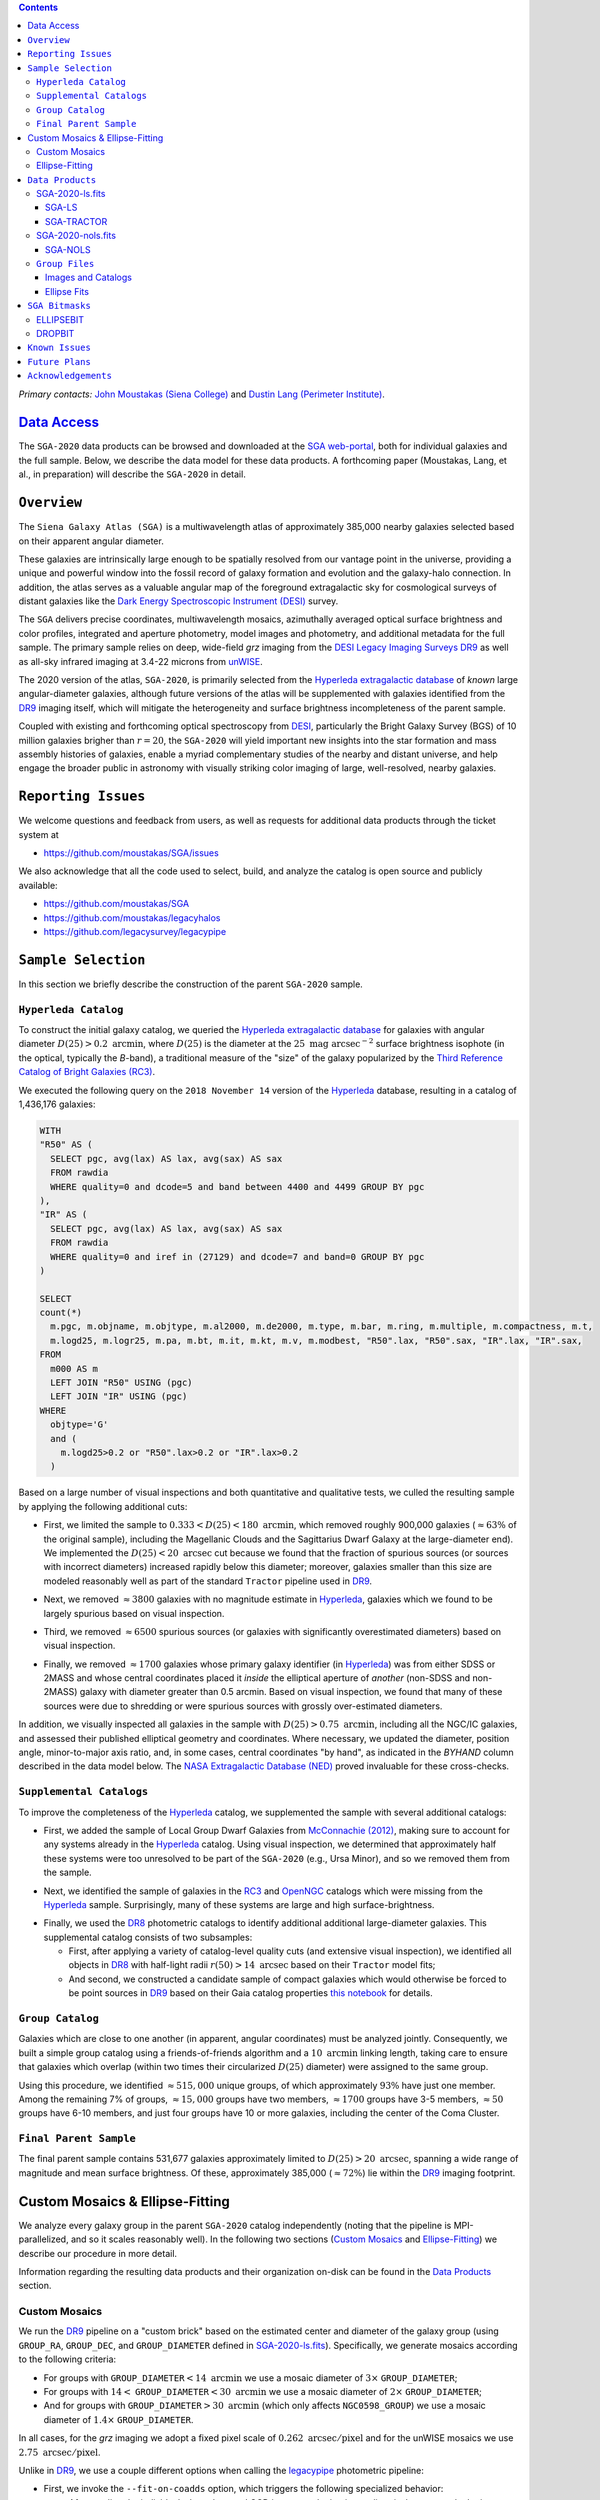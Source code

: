 .. title: Siena Galaxy Atlas 2020
.. slug: sga
.. tags: mathjax
.. description:

.. |deg|    unicode:: U+000B0 .. DEGREE SIGN
.. |Prime|    unicode:: U+02033 .. DOUBLE PRIME

.. class:: pull-right well

.. contents::

*Primary contacts:* `John Moustakas (Siena College)`_ and `Dustin Lang (Perimeter Institute)`_.

.. _`John Moustakas (Siena College)`: ../../contact/#other-experts
.. _`Dustin Lang (Perimeter Institute)`: ../../contact/#other-experts

`Data Access`_
==============

The ``SGA-2020`` data products can be browsed and downloaded at the `SGA
web-portal`_, both for individual galaxies and the full sample. Below, we
describe the data model for these data products. A forthcoming paper (Moustakas,
Lang, et al., in preparation) will describe the ``SGA-2020`` in detail.

``Overview``
============

The ``Siena Galaxy Atlas (SGA)`` is a multiwavelength atlas of approximately
385,000 nearby galaxies selected based on their apparent angular diameter.

These galaxies are intrinsically large enough to be spatially resolved from our
vantage point in the universe, providing a unique and powerful window into the
fossil record of galaxy formation and evolution and the galaxy-halo
connection. In addition, the atlas serves as a valuable angular map of the
foreground extragalactic sky for cosmological surveys of distant galaxies like
the `Dark Energy Spectroscopic Instrument (DESI)`_ survey.

The ``SGA`` delivers precise coordinates, multiwavelength mosaics, azimuthally
averaged optical surface brightness and color profiles, integrated and aperture
photometry, model images and photometry, and additional metadata for the full
sample. The primary sample relies on deep, wide-field *grz* imaging from the
`DESI Legacy Imaging Surveys DR9`_ as well as all-sky infrared imaging at 3.4-22
microns from `unWISE`_.

The 2020 version of the atlas, ``SGA-2020``, is primarily selected from the
`Hyperleda extragalactic database`_ of *known* large angular-diameter galaxies,
although future versions of the atlas will be supplemented with galaxies
identified from the `DR9`_ imaging itself, which will mitigate the heterogeneity
and surface brightness incompleteness of the parent sample.

Coupled with existing and forthcoming optical spectroscopy from `DESI`_,
particularly the Bright Galaxy Survey (BGS) of 10 million galaxies brigher than
:math:`r=20`, the ``SGA-2020`` will yield important new insights into the star
formation and mass assembly histories of galaxies, enable a myriad complementary
studies of the nearby and distant universe, and help engage the broader public
in astronomy with visually striking color imaging of large, well-resolved,
nearby galaxies.

.. 
 Historical & Scientific Context
 ===============================
 
 Nearby galaxies which are intrinsically large enough to be spatially
 well-resolved (from our vantage point in the universe) provide a unique and
 powerful window into the fossil record of galaxy formation and evolution. In
 these large angular-diameter systems we can carry out exceptionally detailed
 studies of their internal structure, global properties, faint, low
 surface-brightness features, and local and large-scale environments.

 Indeed, existing catalogs and imaging atlases of large, nearby galaxies such as
 the Third Reference Catalog of Bright Galaxies (RC3), the 2MASS Large Galaxy
 Atlas, and the NASA–Sloan Atlas, among others, have had a rich and outsized
 impact on our current understanding of galaxy formation.

``Reporting Issues``
====================

We welcome questions and feedback from users, as well as requests for additional
data products through the ticket system at

- https://github.com/moustakas/SGA/issues

We also acknowledge that all the code used to select, build, and analyze the
catalog is open source and publicly available:

- https://github.com/moustakas/SGA
- https://github.com/moustakas/legacyhalos
- https://github.com/legacysurvey/legacypipe

``Sample Selection``
====================

In this section we briefly describe the construction of the parent ``SGA-2020`` sample.

``Hyperleda Catalog``
---------------------

To construct the initial galaxy catalog, we queried the `Hyperleda extragalactic
database`_ for galaxies with angular diameter :math:`D(25)>0.2\
\mathrm{arcmin}`, where :math:`D(25)` is the diameter at the :math:`25\
\mathrm{mag\ arcsec}^{-2}` surface brightness isophote (in the optical,
typically the `B`-band), a traditional measure of the "size" of the galaxy
popularized by the `Third Reference Catalog of Bright Galaxies (RC3)`_.

We executed the following query on the ``2018 November 14`` version of the
`Hyperleda`_ database, resulting in a catalog of 1,436,176 galaxies:

.. code-block:: sql
                
   WITH
   "R50" AS (
     SELECT pgc, avg(lax) AS lax, avg(sax) AS sax
     FROM rawdia
     WHERE quality=0 and dcode=5 and band between 4400 and 4499 GROUP BY pgc
   ),
   "IR" AS (
     SELECT pgc, avg(lax) AS lax, avg(sax) AS sax
     FROM rawdia
     WHERE quality=0 and iref in (27129) and dcode=7 and band=0 GROUP BY pgc
   )
   
   SELECT
   count(*)
     m.pgc, m.objname, m.objtype, m.al2000, m.de2000, m.type, m.bar, m.ring, m.multiple, m.compactness, m.t, 
     m.logd25, m.logr25, m.pa, m.bt, m.it, m.kt, m.v, m.modbest, "R50".lax, "R50".sax, "IR".lax, "IR".sax,
   FROM
     m000 AS m
     LEFT JOIN "R50" USING (pgc)
     LEFT JOIN "IR" USING (pgc)
   WHERE
     objtype='G'
     and (
       m.logd25>0.2 or "R50".lax>0.2 or "IR".lax>0.2
     )


Based on a large number of visual inspections and both quantitative and
qualitative tests, we culled the resulting sample by applying the following
additional cuts:

* First, we limited the sample to :math:`0.333<D(25)<180\ \mathrm{arcmin}`,
  which removed roughly 900,000 galaxies (:math:`\approx63\%` of the original
  sample), including the Magellanic Clouds and the Sagittarius Dwarf Galaxy at
  the large-diameter end). We implemented the :math:`D(25)<20\ \mathrm{arcsec}`
  cut because we found that the fraction of spurious sources (or sources with
  incorrect diameters) increased rapidly below this diameter; moreover, galaxies
  smaller than this size are modeled reasonably well as part of the standard
  ``Tractor`` pipeline used in `DR9`_.
  
..  
  

* Next, we removed :math:`\approx3800` galaxies with no magnitude estimate in
  `Hyperleda`_, galaxies which we found to be largely spurious based on visual
  inspection.
  
..  
  

* Third, we removed :math:`\approx6500` spurious sources (or galaxies with
  significantly overestimated diameters) based on visual inspection.
  
..  
  

* Finally, we removed :math:`\approx1700` galaxies whose primary galaxy
  identifier (in `Hyperleda`_) was from either SDSS or 2MASS and whose central
  coordinates placed it *inside* the elliptical aperture of *another* (non-SDSS
  and non-2MASS) galaxy with diameter greater than 0.5 arcmin. Based on visual
  inspection, we found that many of these sources were due to shredding or were
  spurious sources with grossly over-estimated diameters.

In addition, we visually inspected all galaxies in the sample with
:math:`D(25)>0.75\ \mathrm{arcmin}`, including all the NGC/IC galaxies, and
assessed their published elliptical geometry and coordinates. Where necessary,
we updated the diameter, position angle, minor-to-major axis ratio, and, in some
cases, central coordinates "by hand", as indicated in the `BYHAND` column
described in the data model below. The `NASA Extragalactic Database (NED)`_
proved invaluable for these cross-checks.

``Supplemental Catalogs``
-------------------------

To improve the completeness of the `Hyperleda`_ catalog, we supplemented the
sample with several additional catalogs:

* First, we added the sample of Local Group Dwarf Galaxies from `McConnachie
  (2012)`_, making sure to account for any systems already in the `Hyperleda`_
  catalog. Using visual inspection, we determined that approximately half these
  systems were too unresolved to be part of the ``SGA-2020`` (e.g., Ursa Minor),
  and so we removed them from the sample.
  
..  
  

* Next, we identified the sample of galaxies in the `RC3`_ and `OpenNGC`_
  catalogs which were missing from the `Hyperleda`_ sample. Surprisingly, many
  of these systems are large and high surface-brightness.
  
..  
  

* Finally, we used the `DR8`_ photometric catalogs to identify additional additional large-diameter
  galaxies. This supplemental catalog consists of two subsamples:

  * First, after applying a variety of catalog-level quality cuts (and extensive
    visual inspection), we identified all objects in `DR8`_ with half-light radii
    :math:`r(50)>14\ \mathrm{arcsec}` based on their ``Tractor`` model fits;

  * And second, we constructed a candidate sample of compact galaxies which
    would otherwise be forced to be point sources in `DR9`_ based on their Gaia
    catalog properties `this notebook`_ for details.

..  
  In addition, Fornax and Sculptor to the [http://link/to/the/cluster/page
  "globular cluster"] sample for special handling in source detection and
  photometry.

``Group Catalog``
-----------------

Galaxies which are close to one another (in apparent, angular coordinates) must
be analyzed jointly. Consequently, we built a simple group catalog using a
friends-of-friends algorithm and a :math:`10\ \mathrm{arcmin}` linking length,
taking care to ensure that galaxies which overlap (within two times their
circularized :math:`D(25)` diameter) were assigned to the same group.

Using this procedure, we identified :math:`\approx515,000` unique groups, of
which approximately :math:`93\%` have just one member. Among the remaining 7% of
groups, :math:`\approx15,000` groups have two members, :math:`\approx1700`
groups have 3-5 members, :math:`\approx50` groups have 6-10 members, and just
four groups have 10 or more galaxies, including the center of the Coma Cluster.

..
  We also identify galaxies lying within and outside the Legacy Surveys imaging
  footprint.

``Final Parent Sample``
-----------------------

The final parent sample contains 531,677 galaxies approximately limited to
:math:`D(25)>20\ \mathrm{arcsec}`, spanning a wide range of magnitude and mean
surface brightness. Of these, approximately 385,000 (:math:`\approx72\%`) lie
within the `DR9`_ imaging footprint.

..
  Note that because of the supplemental catalogs, this sample includes a small
  fraction of sources with `D(25)<20 arcsec`; however we retain these galaxies
  in the parent sample because some of them are historically important NGC/IC
  galaxies.

Custom Mosaics & Ellipse-Fitting
================================

We analyze every galaxy group in the parent ``SGA-2020`` catalog independently
(noting that the pipeline is MPI-parallelized, and so it scales reasonably
well). In the following two sections (`Custom Mosaics`_ and `Ellipse-Fitting`_)
we describe our procedure in more detail. 

Information regarding the resulting data products and their organization on-disk
can be found in the `Data Products`_ section.

Custom Mosaics
--------------

We run the `DR9`_ pipeline on a "custom brick" based on the estimated center and
diameter of the galaxy group (using ``GROUP_RA``, ``GROUP_DEC``, and
``GROUP_DIAMETER`` defined in `SGA-2020-ls.fits`_). Specifically, we generate
mosaics according to the following criteria:

* For groups with ``GROUP_DIAMETER``:math:`<14\ \mathrm{arcmin}` we use a mosaic
  diameter of :math:`3\times` ``GROUP_DIAMETER``;
* For groups with :math:`14<` ``GROUP_DIAMETER``:math:`<30\ \mathrm{arcmin}` we
  use a mosaic diameter of :math:`2\times` ``GROUP_DIAMETER``;
* And for groups with ``GROUP_DIAMETER``:math:`>30\ \mathrm{arcmin}` (which only
  affects ``NGC0598_GROUP``) we use a mosaic diameter of :math:`1.4\times`
  ``GROUP_DIAMETER``.

In all cases, for the *grz* imaging we adopt a fixed pixel scale of
:math:`0.262\ \mathrm{arcsec/pixel}` and for the unWISE mosaics we use
:math:`2.75\ \mathrm{arcsec/pixel}`.

Unlike in `DR9`_, we use a couple different options when calling the
`legacypipe`_ photometric pipeline:

* First, we invoke the ``--fit-on-coadds`` option, which triggers the following
  specialized behavior:
  
  * After reading the individual, sky-subtracted CCD images and rejecting
    outlier pixels, we rescale the inverse variance weights in order to
    downweight the bright central region of the galaxy (even more than from
    Poisson noise). This change was implemented in order to prevent Tractor from
    fitting the central part of the (typically large, high-surface brightness)
    galaxy at the expense of the outer envelope;
  * We generate and write out inverse-variance weighted pixelized PSFs for each
    of the *g*-, *g*-, and *z*-band bandpass based on all the available input
    imaging;
  * We turn off the default behavior of only fitting point sources to objects
    detected within the elliptical mask of each SGA large galaxy;
  * And finally, we continue with source detection and model fitting *on the
    coadded images*, unlike in the normal pipeline (in which source detection
    and model fitting are run on the individual CCDs).
    
..  
  

* Second, we increase the threshold for detecting and deblending sources by
  specifying ``--saddle-fraction 0.2`` (the default value is ``0.1``) and
  ``--saddle-min 4.0`` (versus the default ``2.0``). These parameters control
  the fractional peak height for identifying new sources around existing
  sources, and the minimum required saddle point depth (in units of the standard
  deviation of pixel values above the noise) from existing sources down to new
  sources, respectively. We find these options necessary in order to prevent
  excessive shredding and overfitting of the "resolved" galactic structure in
  individual galaxies (e.g., HII regions).

Ellipse-Fitting
---------------

We measure the multi-band surface brightness profiles of each galaxy in the
``SGA`` using the ellipse-fitting tools in the `astropy`_-affiliated package
`photutils`_. Once again, we analyze each galaxy group independently and use MPI
parallelization to process the full sample.

Specifically, we carry out the following steps for each galaxy group:

1. We begin by reading the ``GROUP_NAME-largegalaxy-tractor.fits`` and
   ``GROUP_NAME-largegalaxy-sample.fits`` catalogs for each group (see the
   `Images and Catalogs`_ section) and reject the following sources from the
   subsequent ellipse-fitting step, if any:
   
   * objects missing from the *Tractor* catalog (i.e., they were dropped during
     *Tractor* modeling);
   * objects with negative *r*-band flux or objects fit by *Tractor* as type
     ``PSF``;
   * galaxies fit as *Tractor* type ``REX`` which have a measured half-light
     radius shape_r :math:`<5\ \mathrm{arcsec}`;
   * galaxies fit as *Tractor* types ``EXP``, ``DEV``, or ``SER`` which have a
     measured half-light radius shape_r :math:`<2\ \mathrm{arcsec}`;

   The first two criteria identify spurious sources in the initial parent
   catalog or objects with grossly over-estimated diameters, and all these
   objects already have been removed from the `SGA-2020-ls.fits`_ catalog.

   The second two criteria identify galaxies which are too small to benefit from
   ellipse-fitting, i.e., they are well-fit by the standard photometric pipeline
   and have been deemed to not require special handling. These sources will
   likely be removed from future versions of the ``SGA``.

2. Next, we read the *grz* images and corresponding inverse variance and model
   images. Here and throughout our analysis we use the *r*-band image as the
   "reference band." We also read the ``GROUP_NAME-largegalaxy-maskbits.fits``
   image (see `Images and Catalogs`_) but only retain the ``BRIGHT``,
   ``MEDIUM``, ``CLUSTER``, ``ALLMASK_G``, ``ALLMASK_R``, and ``ALLMASK_Z`` bits
   (defined in the `DR9 bitmasks`_ page). Hereafter, we refer to this mask as
   the ``starmask``.

   With these data in hand, we carry out the following steps:
   
   * First, we build a ``residual_mask`` which accounts for statistically
     significant differences between the data and the *Tractor* models. In
     detail, we flag all pixels which deviate by more than `5-sigma` (in *any*
     bandpass) from the absolute value of the Gaussian-smoothed residual image,
     which we construct by subtracting the model image from the data and
     smoothing with a `2-pixel` Gaussian kernel. This step obviously masks all
     sources *including* the galaxy of interest, but we restore those pixels in
     the next step. In addition, we iteratively dilate the mask two times and we
     also mask pixels along the border of the mosaic with a border equal to 2%
     the size of the mosaic.
    
   ..  
  
    
   * Next, we iterate on each galaxy in the group from brightest to faintest
     based on its *r*-band flux (from *Tractor*). For each galaxy, we construct
     the model image from all the *Tractor* sources in the field *except the
     galaxy of interest*, and subtract this model image from the data. 

     We then measure the mean elliptical geometry of the galaxy based on the
     second moment of the light distribution using a modified version of
     `Michele Cappellari's mge.find_galaxy`_ algorithm (hereafter, the ``ellipse
     moments``). When computing the ``ellipse moments``, we only use pixels with
     surface brightness :math:`>27\ \mathrm{mag\ arcsec}^{-2}` and we
     median-filter the image with a `3-pixel` boxcar to smooth out any
     small-scale galactic structure.

     Finally, we combine the ``residual_mask`` with the ``starmask`` (using
     Boolean logic), but *unmask* pixels belonging to the galaxy based on the
     ``ellipse moments`` geometry, but using 1.5 times the estimated semi-major
     axis of the galaxy.
    
   ..  
  
    
   * The preceding algorithm fails in fields containing more than one galaxy if
     the central coordinates of one of galaxies is masked by a previous
     (brighter) system. (We consider a source to be impacted if *any* pixels in
     a `5-pixel` diameter box centered on the *Tractor* position of the galaxy
     are masked.) In this case, we iteratively *shrink* the elliptical mask of
     any of the previous galaxies until the central position of the current
     galaxy is unmasked.

     Note that this algorithm is not perfect, particularly in crowded fields
     (e.g., the center of the Coma Cluster), but will be improved in future
     versions of the ``SGA``.
    
   ..  
  
    
   * Another occasional failure mode is if the flux-weighted position of the
     galaxy based on the ``ellipse moments`` differs by the *Tractor* position
     by more than `10 pixels`, which can happen in crowded fields and near
     bright stars and unmasked image artifacts. In this case we revert to using
     the *Tractor* coordinates and model geometry and record this occurance in
     the ``largeshift`` bit (see the `SGA Bitmasks`_ page). 
    
   ..  
  
     
   * Finally, we convert the images to surface brightness in 
     :math:`\mathrm{nanomaggies\ arcsec}^{-2}` and the weight maps to variance
     images in :math:`\mathrm{nanomaggies}^2\ \mathrm{arcsec}^{-4}`.

3. With the images and individual masks for each galaxy in hand, we can now
   measure the multi-band surface-brightness profiles of each galaxy. We assume
   a fixed elliptical geometry based on the ``ellipse moments`` previously
   measured, and robustly determine the surface brightness along the elliptical
   path from the central pixel to two times the estimated semi-major axis of the
   galaxy (based on the ``ellipse moments``), in `1-pixel` (0.262 arcsec)
   intervals.

   In detail, we measure the surface brightness (and the uncertainty) using
   `nclip=2`, `sclip=3`, and `integrmode=median`, i.e., two sigma-clipping
   iterations, a `3-sigma` clipping threshold, and `median` area integration,
   respectively, as documented in the `photutils.isophote.Ellipse.fit_image`_
   method.

   From the *r*-band surface brightness profile, we also robustly measure the
   size of the galaxy at the following surface brightness thresholds: 22, 22.5,
   23, 23.5, 24, 24.5, 25, 25.5, and :math:`26\ \mathrm{mag\ arcsec}^{-2}` . We
   perform this measurement by fitting a linear model to the surface brightness
   profile converted to :math:`\mathrm{mag\ arcsec}^{-2}` vs :math:`r^0.25`
   (which would be a straight line for a de Vaucouleurs galaxy profile), but
   only consider measurements which are within :math:`\pm1\ \mathrm{mag\
   arcsec}^{-2}` of the desired surface brightness threshold. To estimate the
   uncertainty in this radius we generate Monte Carlo realizations of the
   surface brightness profile and use the standard deviation of the resulting
   distribution of radii.

   Finally, we also measure the curve-of-growth in each bandpass using the tools
   in `photutils.aperture`_. Briefly, we integrate the image and variance image
   in each bandpass using elliptical apertures from the center of the galaxy to
   two times its estimated semi-major axis (based on the ``ellipse moments``,
   again, in `1-pixel` or 0.262 arcsec intervals). 

   We fit the curve-of-growth, :math:`m(r)` using the following empirical model
   (taken from `Observational Astronomy by Birney, Gonzalez, & Oesper`_):

   .. math::
                   
      m(r) = m_{1} + m_{0} \left\{1-\exp\left[ -\alpha_{1} \left(\frac{r}{r_{0}}\right)^{-\alpha_{2}} \right]\right\}

   where :math:`m_{1}`, :math:`m_{0}`, :math:`\alpha_{1}`, :math:`\alpha_{2}`,
   and :math:`r_{0}` are constant parameters of the model and *r* is the
   semi-major axis in arcsec. In our analysis we take the radius scale factor
   :math:`r_{0}=10` arcsec to be fixed.

   Note that in the limit :math:`r\rightarrow\infty`, :math:`m_{1}` is the
   total, integrated magnitude, and as :math:`r\rightarrow0`,
   :math:`m_{0}+m_{1}` is the brightness at the center of the galaxy.

   Finally, we package all the measurements, one per galaxy, into an
   `astropy.QTable`_ table (including units on all the quantities), and write
   out the results (as documented in the `Ellipse-Fitting`_ section).

``Data Products``
=================

We divide the ``SGA-2020`` into two non-overlapping samples and define the data
model for each catalog below.

SGA-2020-ls.fits
----------------

`SGA-2020-ls.fits`_ contains 383,568 galaxies with three-band (*grz*) imaging
from `DR9`_, spanning :math:`\approx20,000\ \mathrm{deg}^2`. (Here, the suffix
*ls* means "Legacy Surveys" imaging.)

For these systems we are able to generate multiband mosaics and measure their
surface-brightness and color profiles using standard ellipse-fitting techniques
(except as indicated by the ``ELLIPSEBIT`` bit-mask).

The multi-band mosaics, detailed ellipse-fitting results, Tractor catalogs, and
other data products corresponding to each galaxy group in the ``SGA-2020`` are
documented in the `Group Files`_ section.  .

====== ============ ======== ======================
Number EXTNAME      Type     Contents
====== ============ ======== ======================
HDU00  PRIMARY      IMAGE    Empty.
HDU01  SGA-LS_      BINTABLE Ellipse-fitting results.
HDU02  SGA-TRACTOR_ BINTABLE Tractor modeling results.
====== ============ ======== ======================

SGA-LS
~~~~~~

========================================================== ============ =========================================== ===============================================
Name                                                       Type         Units                                       Description
========================================================== ============ =========================================== ===============================================
``SGA_ID``                                                 int64                                                    Unique integer identifier.
``SGA_GALAXY``                                             char16                                                   SGA galaxy name, constructed as "SGA-2020 ``SGA_ID``".
``GALAXY``                                                 char[29]                                                 Unique galaxy name.
``PGC``                                                    int64                                                    Unique identifier from the `Principal Catalogue of Galaxies`_ (-1 if none or not known).
``RA_LEDA``                                                float64      degree                                      Right ascension (J2000) from the reference indicated in ``REF`` (but see also the ``BYHAND`` column).
``DEC_LEDA``                                               float64      degree                                      Declination (J2000) from the reference indicated in ``REF`` (but see also the ``BYHAND`` column).
``MORPHTYPE``                                              char[21]                                                 Visual morphological type from `Hyperleda`_ (if available).
``PA_LEDA``                                                float32      degree                                      Galaxy position angle, measured positive clockwise from North, taken from the reference indicated in ``REF`` (but see also the ``BYHAND`` column).
``D25_LEDA``                                               float32      arcmin                                      Approximate diameter at the :math:`25\ \mathrm{mag}/\mathrm{arcsec}^2` (optical) surface brightness isophote, taken from the reference indicated in ``REF`` (but see also the ``BYHAND`` column).
``BA_LEDA``                                                float32                                                  Ratio of the semi-minor axis to the semi-major axis, taken from the reference indicated in ``REF`` (but see also the ``BYHAND`` column).
``Z_LEDA``                                                 float32                                                  Heliocentric redshift from `HyperLeda`_. *Note: a missing value, represented with -1.0, does not imply that no redshift exists*.
``SB_D25_LEDA``                                            float32      Vega :math:`\mathrm{mag}/\mathrm{arcsec}^2` Mean surface brightness within ``D25_LEDA`` based on the brightness in ``MAG_LEDA``.
``MAG_LEDA``                                               float32      Vega mag                                    Approximate brightness (*Note: this magnitude estimate is heterogeneous in both bandpass and aperture but for most galaxies it is measured in the B-band within ``D25_LEDA``; use with care*.)
``BYHAND``                                                 Boolean                                                  Flag indicating whether one or more of ``RA_LEDA``, ``DEC_LEDA``, ``D25_LEDA``, ``PA_LEDA``, ``BA_LEDA``, or ``MAG_LEDA`` were changed from their published `HyperLeda`_ values, generally based on visual inspection.
``REF``                                                    char[13]                                                 Unique reference name indicating the original source of the object, as described in `Sample Selection`_: ``LEDA-20181114``, ``LGDWARFS``, ``RC3``, ``OpenNGC``, or ``DR8``.
``GROUP_ID``                                               int64                                                    Unique group identification number.
``GROUP_NAME``                                             char[35]                                                 Unique group name, constructed from the name of its largest member (based on ``D25_LEDA``) and the suffix ``_GROUP`` (e.g., ``PGC193199_GROUP``).
``GROUP_MULT``                                             int16                                                    Group multiplicity (i.e., number of group members from the parent sample).
``GROUP_PRIMARY``                                          Boolean                                                  Flag indicating the primary (i.e., largest) group member.
``GROUP_RA``                                               float64      degree                                      Right ascencion of the group weighted by ``D25_LEDA``.
``GROUP_DEC``                                              float64      degree                                      Declination of the group weighted by ``D25_LEDA``.
``GROUP_DIAMETER``                                         float32      arcmin                                      Approximate group diameter. For groups with a single galaxy this quantity equals ``D25_LEDA``. For galaxies with multiple members, we estimate the diameter of the group as the maximum separation of all the pairs of group members (plus their ``D25_LEDA`` diameter).
``BRICKNAME``                                              char[8]                                                  Name of brick, encoding the brick sky position, e.g. "1126p222" is centered on RA=112.6, Dec=+22.2. 
``DIAM``                                                   float32      arcmin                                      Galaxy semi-major axis diameter measured at the :math:`26\ \mathrm{mag}/\mathrm{arcsec}^2\ r`-band isophote based on ``RADIUS_SB26``. If the *r*-band surface-brightness profile could not be measured at this level, the diameter is set equal to :math:`2.5\times` ``RADIUS_SB25`` or :math:`1.5\times` ``D25_LEDA``, in that order of priority.
``DIAM_REF``                                               char[4]                                                  Reference indicating the origin of the ``DIAM`` measurement: ``SB26``, ``SB25``, or ``LEDA``.
``PA``                                                     float32      degree                                      Galaxy position angle, measured positive clockwise from North, as measured from the ``ellipse moments`` (or equivalent to ``PA_LEDA`` if the ``ellipse moments`` could not be measured).
``BA``                                                     float32                                                  Minor-to-major axis ratio, as measured from the ``ellipse moments`` (or equivalent to ``BA_LEDA`` if the ``ellipse moments`` could not be measured).
``ELLIPSEBIT``                                             int32                                                    See the `SGA Bitmasks`_ documentation.
``RADIUS_SB[22,22.5,23,23.5,24,24.5,25,25.5,26]``          float32      arcsec                                      Semi-major axis length at the :math:`\mu=22`, 22.5, 23, 23.5, 24, 24.5, 25, 25.5, and 26 :math:`\mathrm{mag}\ \mathrm{arcsec}^{-2}` isophote in the *r*-band (-1 if not measured; see also the `Ellipse Fits`_ table).
``RADIUS_SB[22,22.5,23,23.5,24,24.5,25,25.5,26]_ERR``      float32      arcsec                                      Uncertainty in ``RADIUS_SB[22,22.5,23,23.5,24,24.5,25,25.5,26]`` (:math:`1\sigma`).
``[G,R,Z]_MAG_SB[22,22.5,23,23.5,24,24.5,25,25.5,26]``     float32      AB mag                                      Cumulative brightness measured within the corresponding ``RADIUS_SB[22,22.5,23,23.5,24,24.5,25,25.5,26]`` (-1 if not measured; see also the `Ellipse Fits`_ table).
``[G,R,Z]_MAG_SB[22,22.5,23,23.5,24,24.5,25,25.5,26]_ERR`` float32      AB mag                                      Uncertainty in ``[G,R,Z]_MAG_SB[22,22.5,23,23.5,24,24.5,25,25.5,26]`` (:math:`1\sigma`).
========================================================== ============ =========================================== ===============================================

SGA-TRACTOR
~~~~~~~~~~~

This binary table is row-matched to the `SGA-LS`_ table in the preceding HDU and
contains all the columns documented in `DR9 Tractor catalogs`_ documentation,
supplemented (for convenience) with ``SGA_ID``. All sources in this table have
``REF_CAT=="L3"`` and ``REF_ID`` is identical to ``SGA_ID``, as described in the
`external catalogs documentation`_.

SGA-2020-nols.fits
------------------

`SGA-2020-nols.fits`_ contains the remaining 148,109 galaxies from the `Final
Parent Sample`_ which lie *off* the `DR9`_ imaging footprint. (Here, the suffix
*nols* means "no Legacy Surveys" imaging.)

Note that a small number of these galaxies are within the boundaries of the
footprint but they lack three-band coverage and therefore they are not analyzed
as part of the ``SGA-2020``.

====== ============ ======== ======================
Number EXTNAME      Type     Contents
====== ============ ======== ======================
HDU00  PRIMARY      IMAGE    Empty.
HDU01  SGA-NOLS_    BINTABLE Metadata based on the parent catalog.
====== ============ ======== ======================

SGA-NOLS
~~~~~~~~

==================== ============ =========================================== ===============================================
Name                 Type         Units                                       Description
==================== ============ =========================================== ===============================================
``SGA_ID``           int64                                                    See `SGA-LS`_ data model.
``SGA_GALAXY``       char16                                                   See `SGA-LS`_ data model.
``GALAXY``           char[29]                                                 See `SGA-LS`_ data model.
``PGC``              int64                                                    See `SGA-LS`_ data model.
``RA_LEDA``          float64      degree                                      See `SGA-LS`_ data model.
``DEC_LEDA``         float64      degree                                      See `SGA-LS`_ data model.
``MORPHTYPE``        char[21]                                                 See `SGA-LS`_ data model.
``PA_LEDA``          float32      degree                                      See `SGA-LS`_ data model.
``D25_LEDA``         float32      arcmin                                      See `SGA-LS`_ data model.
``BA_LEDA``          float32                                                  See `SGA-LS`_ data model.
``Z_LEDA``           float32                                                  See `SGA-LS`_ data model.
``SB_D25_LEDA``      float32      Vega :math:`\mathrm{mag}/\mathrm{arcsec}^2` See `SGA-LS`_ data model.
``MAG_LEDA``         float32      Vega mag                                    See `SGA-LS`_ data model.
``BYHAND``           Boolean                                                  See `SGA-LS`_ data model.
``REF``              char[13]                                                 See `SGA-LS`_ data model.
``GROUP_ID``         int64                                                    See `SGA-LS`_ data model.
``GROUP_NAME``       char[35]                                                 See `SGA-LS`_ data model.
``GROUP_MULT``       int16                                                    See `SGA-LS`_ data model.
``GROUP_PRIMARY``    Boolean                                                  See `SGA-LS`_ data model.
``GROUP_RA``         float64      degree                                      See `SGA-LS`_ data model.
``GROUP_DEC``        float64      degree                                      See `SGA-LS`_ data model.
``GROUP_DIAMETER``   float32      arcmin                                      See `SGA-LS`_ data model.
``BRICKNAME``        char[8]                                                  See `SGA-LS`_ data model.
``DROPBIT``          int32                                                    See the `SGA Bitmasks`_ documentation.
==================== ============ =========================================== ===============================================

``Group Files``
---------------

For each galaxy group in the ``SGA-2020`` (i.e., each row in
`SGA-2020-ls.fits`_) we produce the set of files documented in the `Images and
Catalogs`_ table, below, and described in the `Custom Mosaics &
Ellipse-Fitting`_ section.

These files are organized into the directory structure ``RASLICE/GROUP_NAME``,
where ``GROUP_NAME`` is the name of the galaxy group and ``RASLICE``
(``000-359``) is the one-degree wide *slice* of the sky that the object belongs
to.

For example, in Python:

.. code-block:: python

   RASLICE = '{:06d}'.format(int(GROUP_RA*1000))[:3]
   
Images and Catalogs
~~~~~~~~~~~~~~~~~~~

The table below documents the nominal set of files produced by the ``SGA``
pipeline. Many of these files are standard `DR9`_ data products (see the `DR9
files documentation`_), although slightly different inputs than those used for
nominal `DR9`_ processing (see `Custom Mosaics`_ for more details) and with
names which are specific to the ``SGA``.

============================================================================== ================================================
File                                                                           Description
============================================================================== ================================================
**DR9 Pipeline Catalogs**
-------------------------------------------------------------------------------------------------------------------------------
``GROUP_NAME``-ccds-[north,south].fits                                         Input table of ``north`` or ``south`` `CCDs`_ used to generate the optical image stacks.  
``GROUP_NAME``-largegalaxy-blobs.fits.gz                                       Enumerated segmentation ("blob") image (see the `metrics`_ documentation); may be removed in future releases.
``GROUP_NAME``-largegalaxy-tractor.fits                                        `Tractor catalog`_ of all detected sources in the field.
**DR9 Pipeline Mosaics and Catalogs**                                          
-------------------------------------------------------------------------------------------------------------------------------
``GROUP_NAME``-largegalaxy-maskbits.fits.fz                                    Image encoding the `DR9 bitmasks`_ contributing to each pixel (see also the `DR9 image stacks`_ documentation).
``GROUP_NAME``-largegalaxy-outlier-mask.fits.fz                                Image of pixels rejecting during outlier masking (see the `metrics`_ documentation); may be removed in future releases.
``GROUP_NAME``-depth-`[g,r,z]`.fits.fz                                         Image of the depth :math:`5\sigma` point-source depth at each pixel (see also the `DR9 image stacks`_ documentation).
``GROUP_NAME``-largegalaxy-psf-`[g,r,z]`.fits.fz                               Postage stamp of the inverse-variance weighted mean pixelized *grz* PSF at the center of the field (see the `PSF documentation`_ for more details). 
``GROUP_NAME``-largegalaxy-`[image,invvar,model]`-`[g,r,z]`.fits.fz            Inverse-variance weighted image, inverse variance image, and *Tractor* model image based on the input *grz* imaging (see the `DR9 image stacks`_ documentation for more details).
``GROUP_NAME``-largegalaxy-`[image,model,resid]`-grz.jpg                       JPEG visualization of the data, model, and residual *grz* mosaics.
``GROUP_NAME``-`[image,invvar]`-`[W1,W2,W3,W4]`.fits.fz                        Inverse-variance weighted image and inverse variance image based on the input *W1-W4* imaging (see the `DR9 image stacks`_ documentation for more details). *Note: there is no ``largegalaxy`` prefix because the data used to generate these files is independent of the SGA.*
``GROUP_NAME``-largegalaxy-model-`[W1,W2,W3,W4]`.fits.fz                       unWISE *Tractor* model *W1-W4* mosaic based on the forced photometry technique used in `DR9`_. *Note that the ``largegalaxy`` prefix is present because the Tractor models used to generate this image rely on assumptions made specifically for the SGA.*
``GROUP_NAME``-`[image,model`]-W1W2.jpg                                        JPEG visualization of the data and model *W1W2* mosaics.
**SGA Pipeline Files**                                                         
-------------------------------------------------------------------------------------------------------------------------------
``GROUP_NAME``-largegalaxy-sample.fits                                         Catalog of (one or more) galaxies from `SGA-2020-ls.fits`_ belonging to this group.
``GROUP_NAME``-largegalaxy-``SGA_ID``-ellipse.fits                             See the `Ellipse Fits`_ data model; note that this file may be missing (for the galaxy of a given ``SGA_ID``) if ellipse-fitting failed or is not carried out (see ``SGA Bitmasks``).
``GROUP_NAME``-coadds.log                                                      Logging output for the *coadds* stage of the pipeline; may be missing in some cases.
``GROUP_NAME``-ellipse.log                                                     Logging output for the *ellipse* stage of the pipeline; may be missing in some cases.
``GROUP_NAME``-largegalaxy-coadds.isdone                                       Zero-byte file indicating successful completion of the *coadds* stage of the pipeline; can be ignored.
``GROUP_NAME``-largegalaxy-ellipse.isdone                                      Zero-byte file indicating successful completion of the *ellipse* stage of the pipeline; can be ignored.
============================================================================== ================================================

Ellipse Fits
~~~~~~~~~~~~

We produce a single FITS table to store the ellipse-fitting results for each
galaxy in the ``SGA-2020`` which could be ellipse-fit (see the
`Ellipse-Fitting`_ documentation for more details).

Many of the ellipse-fitting measurements are taken directly from the
`photutils.isophote.IsophoteList`_ attributes, although in many cases the column
names have been renamed for clarity. 

..
 ====== ============ ======== ======================
 Number EXTNAME      Type     Contents
 ====== ============ ======== ======================
 HDU00  PRIMARY      IMAGE    Empty.
 HDU01  ELLIPSE      BINTABLE Ellipse-fitting results for a single galaxy.
 ====== ============ ======== ======================

========================================================== ========== ============================================== ===============================================
Name                                                       Type       Units                                          Description
========================================================== ========== ============================================== ===============================================
``SGA_ID``                                                 int64                                                     See `SGA-LS`_ data model.
``GALAXY``                                                 char[?]                                                   See `SGA-LS`_ data model.
``RA``                                                     float64    degree                                         See `SGA-LS`_ data model.
``DEC``                                                    float64    degree                                         See `SGA-LS`_ data model.
``PGC``                                                    int64                                                     See `SGA-LS`_ data model.
``PA_LEDA``                                                float32    degree                                         See `SGA-LS`_ data model.
``BA_LEDA``                                                float32                                                   See `SGA-LS`_ data model.
``D25_LEDA``                                               float32    arcmin                                         See `SGA-LS`_ data model.
``BANDS``                                                  char[1][3]                                                List of bandpasses fitted (here, always `g,r,z`).
``REFBAND``                                                char[1]                                                   Reference band (here, always `r`).
``REFPIXSCALE``                                            float32    arcsec/pixel                                   Pixel scale in ``REFBAND``.
``SUCCESS``                                                Boolean                                                   Flag indicating ellipse-fitting success or failure.
``FITGEOMETRY``                                            Boolean                                                   Flag indicating whether the ellipse geometry was allowed to vary with semi-major axis (here, always ``False``).
``INPUT_ELLIPSE``                                          Boolean                                                   Flag indicating whether ellipse parameters were passed from an external file (here, always ``False``).
``LARGESHIFT``                                             Boolean                                                   Flag indicating that the light-weighted center (from the ``ellipse moments``) is different from the *Tractor* position by more than 10 pixels in either dimension, in which case we adopt the *Tractor* model position.
``RA_X0``                                                  float64    degree                                         Right ascension (J2000) at pixel position ``X0``.
``DEC_Y0``                                                 float64    degree                                         Declination (J2000) at pixel position ``Y0``.
``X0``                                                     float32    pixel                                          Light-weighted position along the *x*-axis (from ``ellipse moments``).
``Y0``                                                     float32    pixel                                          Light-weighted position along the *y*-axis (from ``ellipse moments``).
``EPS``                                                    float32                                                   Ellipticity :math:`e=1-b/a`, where :math:`b/a` is the semi-minor to semi-major axis ratio ``BA`` given in the `SGA-2020-ls.fits`_ table.
``PA``                                                     float32    degree                                         Galaxy position angle (astronomical convention, measured clockwise from North); equivalent to ``PA`` in the `SGA-2020-ls.fits`_ table.
``THETA``                                                  float32    degree                                         Galaxy position angle (physics convention, measured clockwise from the *x*-axis), and given by [:math:`(270-PA)` mod 180].
``MAJORAXIS``                                              float32    pixel                                          Light-weighted length of the semi-major axis (from ``ellipse moments``).
``MAXSMA``                                                 float32    pixel                                          Maximum semi-major axis length used for the ellipse-fitting and curve-of-growth measurements (typically taken to be :math:`2\times` ``MAJORAXIS``).
``INTEGRMODE``                                             char[6]                                                   `photutils.isophote.Ellipse.fit_image`_ integration mode (here, always *median*).
``SCLIP``                                                  int16                                                     `photutils.isophote.Ellipse.fit_image`_ sigma-clipping (here, always *3*).
``NCLIP``                                                  int16                                                     Number of `photutils.isophote.Ellipse.fit_image`_ sigma-clipping iterations (here, always *3*).
``PSFSIZE_[G,R,Z]``                                        float32    arcsec                                         Mean width of the point-spread function over the full mosaic (derived from the ``PSFSIZE_[G,R,Z]`` columns in the `Tractor catalogs`_).
``PSFDEPTH_[G,R,Z]``                                       float32    AB mag                                         Mean :math:`5\hbox{-}\sigma` depth over the full mosaic (derived from the ``PSFDEPTH_[G,R,Z]`` columns in the `Tractor catalogs`_).
``MW_TRANSMISSION_[G,R,Z]``                                float32                                                   Galactic transmission fraction (taken from the corresponding `Tractor catalog`_ at the central coordinates of the galaxy).
``REFBAND_WIDTH``                                          float32    pixel                                          Width of the optical mosaics in ``REFBAND``.
``REFBAND_HEIGHT``                                         float32    pixel                                          Height of the optical mosaics in ``REFBAND`` (always equal to ``REFBAND_WIDTH``).
``[G,R,Z]_SMA``                                            float32[N] pixel                                          Semi-major axis position, where ``N`` is the total number of (pixel) samples along the semi-major axis.
``[G,R,Z]_INTENS``                                         float32[N] :math:`\mathrm{nanomaggies}/\mathrm{arcsec}^2` Linear surface brightness at the semi-major axis position given by ``[G,R,Z]_SMA``.
``[G,R,Z]_INTENS_ERR``                                     float32[N] :math:`\mathrm{nanomaggies}/\mathrm{arcsec}^2` Uncertainty in ``[G,R,Z]_INTENS`` (:math:`1\sigma`).
``[G,R,Z]_EPS``                                            float32[N]                                                Ellipticity along the semi-major axis; here, taken to be fixed at the value given by ``EPS``.
``[G,R,Z]_EPS_ERR``                                        float32[N]                                                Uncertainty in ``[G,R,Z]_EPS`` (:math:`1\sigma`).
``[G,R,Z]_PA``                                             float32[N] degree                                         Position angle along the semi-major axis; here, taken to be fixed at the value given by ``PA``.
``[G,R,Z]_PA_ERR``                                         float32[N] degree                                         Uncertainty in ``[G,R,Z]_PA`` (:math:`1\sigma`).
``[G,R,Z]_X0``                                             float32[N] pixel                                          Pixel coordinate of the ellipse along the *x*-axis; here, taken to be fixed at the value given by ``X0``.
``[G,R,Z]_X0_ERR``                                         float32[N] pixel                                          Uncertainty in ``[G,R,Z]_X0`` (:math:`1\sigma`).
``[G,R,Z]_Y0``                                             float32[N] pixel                                          Pixel coordinate of the ellipse along the *x*-axis; here, taken to be fixed at the value given by ``Y0``.
``[G,R,Z]_Y0_ERR``                                         float32[N] pixel                                          Uncertainty in ``[G,R,Z]_Y0`` (:math:`1\sigma`).                       
``[G,R,Z]_A3``                                             float32[N]                                                Third-order harmonic coefficient (see `photutils.isophote.IsophoteList`_); not used.
``[G,R,Z]_A3_ERR``                                         float32[N]                                                Uncertainty in ``[G,R,Z]_A3`` (:math:`1\sigma`).                       
``[G,R,Z]_A4``                                             float32[N]                                                Fourth-order harmonic coefficient (see `photutils.isophote.IsophoteList`_); not used.
``[G,R,Z]_A4_ERR``                                         float32[N]                                                Uncertainty in ``[G,R,Z]_A4`` (:math:`1\sigma`).                       
``[G,R,Z]_RMS``                                            float32[N] :math:`\mathrm{nanomaggies}/\mathrm{arcsec}^2` Root-mean-square of the surface brightness along the elliptical path (see `photutils.isophote.IsophoteList`_).
``[G,R,Z]_PIX_STDDEV``                                     float32[N] :math:`\mathrm{nanomaggies}/\mathrm{arcsec}^2` Estimate of the pixel standard deviation along the elliptical path (see `photutils.isophote.IsophoteList`_).
``[G,R,Z]_STOP_CODE``                                      int16[N]                                                  Fitting stop code (see `photutils.isophote.IsophoteList`_ and `photutils.isophote.Isophote`_).
``[G,R,Z]_NDATA``                                          int16[N]                                                  Number of data points used for the fit (see `photutils.isophote.IsophoteList`_).
``[G,R,Z]_NFLAG``                                          int16[N]                                                  Number of points rejected during the fit (see `photutils.isophote.IsophoteList`_).
``[G,R,Z]_NITER``                                          int16[N]                                                  Number of fitting iterations (see `photutils.isophote.IsophoteList`_).
``[G,R,Z]_COG_SMA``                                        float32[M] pixel                                          Semi-major axis position for the curve-of-growth aperture photometry measurements, where ``M`` is the total number of samples (in `arcsec`) along the semi-major axis.
``[G,R,Z]_COG_MAG``                                        float32[M] AB mag                                         Aperture photometry within the semi-major axis given by ``[G,R,Z]_COG_SMA``.
``[G,R,Z]_COG_MAGERR``                                     float32[M] AB mag                                         Uncertainty in ``[G,R,Z]_COG_MAG`` (:math:`1\sigma`).                       
``[G,R,Z]_COG_PARAMS_MTOT``                                float32    AB mag                                         Best-fitting parameter :math:`m_{1}` based on the fit to the curve of growth (see the `Ellipse-Fitting`_ section).
``[G,R,Z]_COG_PARAMS_M0``                                  float32    AB mag                                         Best-fitting parameter :math:`m_{0}` based on the fit to the curve of growth (see the `Ellipse-Fitting`_ section).
``[G,R,Z]_COG_PARAMS_ALPHA1``                              float32                                                   Best-fitting parameter :math:`\alpha_{1}` based on the fit to the curve of growth (see the `Ellipse-Fitting`_ section).
``[G,R,Z]_COG_PARAMS_ALPHA2``                              float32                                                   Best-fitting parameter :math:`\alpha_{2}` based on the fit to the curve of growth (see the `Ellipse-Fitting`_ section).
``[G,R,Z]_COG_PARAMS_CHI2``                                float32                                                   Reduced :math:`\chi^{2}` of the fit to the curve of growth. *Note: large values of :math:`\chi^{2}` indicate a poor or problematic fit and should be inspected.*
``RADIUS_SB[22,22.5,23,23.5,24,24.5,25,25.5,26]``          float32    arcsec                                         Semi-major axis length at the :math:`\mu=22`, 22.5, 23, 23.5, 24, 24.5, 25, 25.5, and 26 :math:`\mathrm{mag}\ \mathrm{arcsec}^{-2}` isophote in the *r*-band (-1 if not measured).
``RADIUS_SB[22,22.5,23,23.5,24,24.5,25,25.5,26]_ERR``      float32    arcsec                                         Uncertainty in ``RADIUS_SB[22,22.5,23,23.5,24,24.5,25,25.5,26]`` (:math:`1\sigma`).
``[G,R,Z]_MAG_SB[22,22.5,23,23.5,24,24.5,25,25.5,26]``     float32    AB mag                                         Cumulative brightness measured within the corresponding ``RADIUS_SB[22,22.5,23,23.5,24,24.5,25,25.5,26]`` (-1 if not measured).
``[G,R,Z]_MAG_SB[22,22.5,23,23.5,24,24.5,25,25.5,26]_ERR`` float32    AB mag                                         Uncertainty in ``[G,R,Z]_MAG_SB[22,22.5,23,23.5,24,24.5,25,25.5,26]`` (:math:`1\sigma`).
========================================================== ========== ============================================== ===============================================

``SGA Bitmasks``
================

The following tables document some of the bit-masks used in the ``SGA``
pipeline, as listed in the `SGA-2020-ls.fits`_ and `SGA-2020-nols.fits`_
catalogs. The bits are enumerated as a power of two, e.g., in Python, the
expression 

.. code-block:: python
   
   'ELLIPSEBIT' & 2**1 != 0

would return a Boolean array of the objects fitted as type ``REX`` which were
too small to be ellipse-fit.

ELLIPSEBIT
----------

The following bits largely pertain to galaxies *with* `DR9`_ imaging; they
indicate why a given object in the `SGA-2020-ls.fits`_ catalog was not
ellipse-fit.

=== =================== ===============================
Bit Name                Description
=== =================== ===============================
0                       Not used; ignore.
1   ``REX_TOOSMALL``    Object was not ellipse-fit because it was classified as too-small type ``REX`` (see the `Ellipse-Fitting`_ section for details).
2   ``NOTREX_TOOSMALL`` Object was not ellipse-fit because it was classified as too-small type ``EXP``, ``DEV``, or ``SER`` (see the `Ellipse-Fitting`_ section for details). 
3   ``FAILED``          Ellipse-fitting was attempted but failed.
4   ``NOTFIT``          Ellipse-fitting was not attempted *or* the ellipse-fitting results were rejected based on visual inspection; see `Known Issues`_ for additional information. 
=== =================== ===============================

DROPBIT
-------

The following bits largely pertain to galaxies *without* `DR9`_ imaging; they
encode why an object in the `Final Parent Sample`_ sample was excluded from the
`SGA-2020-ls.fits`_ catalog.

=== ===========  ===============================
Bit Name         Description
=== ===========  ===============================
0                Not used; ignore.
1   ``NOGRZ``    Missing *grz* imaging (typically due to lying off the `DR9`_ footprint).
2   ``MASKED``   Fully masked (i.e., inverse variance equal to zero) in a :math:`\pm2` pixel box centered on the initial position of the galaxy (e.g., due to a bleed trail or other gap in optical imaging).
3                Not used; ignore.
4   ``ISPSF``    Fit as type ``PSF`` by *Tractor*. These objects were all inspected and verified to be extended sources; however, due to problems with segmentation or other issues they could not be fit successfully by *Tractor* as galaxies.
5   ``NEGFLUX``  Fit with a negative *r*-band flux by *Tractor*. These objects were all inspected and verified to be actual sources; however, due to problems with segmentation or other issues the *Tractor* fits were still problematic.
=== ===========  ===============================

``Known Issues``
================

**To be written/expanded.**

Some known issues include:

* Talk about the largest galaxies that were not ellipse-fit, including NGC0598.
* Galaxies fit as PSF or negative.

``Future Plans``
================

**To be written/expanded.**

* Infrared surface-brightness profiles in *W1-W4*.

``Acknowledgements``
====================

Use of the ``SGA-2020`` data products *must* acknolwedge the `Scientific
Publication Acknowledgement`_ for the DESI Legacy Imaging Surveys as well as the
specific `SGA acknowledgement`_.

The ``SGA-2020`` was also made possible by contributions from the following
(current and former) undergraduate students at `Siena College`_:

- `Alissa Ronca`_
- `Luis Villa`_
- `Kevin Napier (University of Michigan)`_

.. _`Data Access`: https://sga.legacysurvey.org
.. _`SGA web-portal`: https://sga.legacysurvey.org
.. _`DESI Legacy Imaging Surveys DR9`: ../../dr9
.. _`DR9`: ../../dr9
.. _`unWISE`: http://unwise.me
.. _`Dark Energy Spectroscopic Instrument (DESI)`: http://desi.lbl.gov
.. _`DESI`: http://desi.lbl.gov
.. _`HyperLeda`: http://leda.univ-lyon1.fr/
.. _`HyperLeda extragalactic database`: http://leda.univ-lyon1.fr/
.. _`Third Reference Catalog of Bright Galaxies (RC3)`: https://vizier.u-strasbg.fr/viz-bin/VizieR?-source=VII/155
.. _`RC3`: https://vizier.u-strasbg.fr/viz-bin/VizieR?-source=VII/155
.. _`NASA Extragalactic Database (NED)`: https://ned.ipac.caltech.edu
.. _`McConnachie (2012)`: https://ui.adsabs.harvard.edu/abs/2012AJ....144....4M/abstract
.. _`OpenNGC`: https://github.com/mattiaverga/OpenNGC
.. _`DR8`: ../../dr8
.. _`this notebook`: https://github.com/legacysurvey/legacypipe/blob/master/doc/nb/lslga-from-gaia.ipynb
.. _`Principal Catalogue of Galaxies`: https://ui.adsabs.harvard.edu/abs/1989A%26AS...80..299P/abstract
.. _`DR9 Tractor catalogs`: ../catalogs
.. _`external catalogs documentation`: ../../external/#sga-large-galaxies
.. _`DR9 files documentation`: ../files
.. _`legacypipe`: https://github.com/legacysurvey/legacypipe
.. _`CCDs`: ../files/#survey-ccds-camera-dr9-fits-gz
.. _`metrics`: ../files/#other-files
.. _`DR9 image stacks`: ../files/#image-stacks-region-coadd
.. _`DR9 bitmasks`: ../bitmasks
.. _`Tractor catalog`: ../catalogs
.. _`Tractor catalogs`: ../catalogs
.. _`PSF documentation`: ../description/#psf
.. _`astropy`: https://docs.astropy.org/en/stable 
.. _`photutils`: https://photutils.readthedocs.io/en/stable/isophote.html
.. _`photutils.isophote.Ellipse.fit_image`: https://photutils.readthedocs.io/en/stable/api/photutils.isophote.Ellipse.html#photutils.isophote.Ellipse.fit_image 
.. _`photutils.isophote.IsophoteList`: https://photutils.readthedocs.io/en/stable/api/photutils.isophote.IsophoteList.html#photutils.isophote.IsophoteList
.. _`photutils.isophote.Isophote`: https://photutils.readthedocs.io/en/stable/api/photutils.isophote.Isophote.html#photutils.isophote.Isophote
.. _`astropy.QTable`: https://docs.astropy.org/en/stable/api/astropy.table.QTable.html#astropy.table.QTable
.. _`Michele Cappellari's mge.find_galaxy`: https://www-astro.physics.ox.ac.uk/~mxc/software/#mge
.. _`photutils.aperture`: https://photutils.readthedocs.io/en/stable/aperture.html
.. _`Observational Astronomy by Birney, Gonzalez, & Oesper`: https://www.cambridge.org/core/books/observational-astronomy/98B4694421AEB3953FE088D19BA0495C
.. _`DR9 Tractor catalogs`: ../catalogs
.. _`Scientific Publication Acknowledgement`: ../../acknowledgement/#scientific-publication-acknowledgement
.. _`SGA acknowledgement`: ../../acknowledgement/#siena-galaxy-atlas
.. _`Kevin Napier (University of Michigan)`: https://github.com/kjnapier
.. _`Alissa Ronca`: https://www.linkedin.com/in/alissa-ronca/
.. _`Luis Villa`: https://www.linkedin.com/in/luis-c-villa/
.. _`Siena College`: https://www.siena.edu
